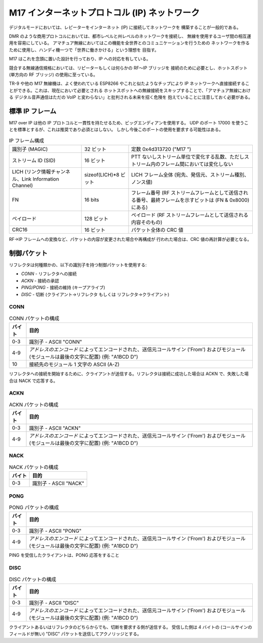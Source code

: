 M17 インターネットプロトコル (IP) ネットワーク
==============================================

デジタルモードにおいては、レピーターをインターネット (IP) に接続してネットワークを
構築することが一般的である。

DMR のような商用プロトコルにおいては、都市レベルと州レベルのネットワークを接続し、
無線を使用するユーザ間の相互運用を容易にしている。
アマチュア無線においてはこの機能を全世界とのコミュニケーションを行うための
ネットワークを作るために使用し、ハンディ機一つで「世界に働きかける」という理想を
目指す。

M17 はこれを念頭に置いた設計を行っており、IP への対応を有している。

競合する無線通信規格においては、リピーターもしくは何らかの RF〜IP ブリッジを
接続のために必要とし、ホットスポット (単方向の RF ブリッジ) の使用に至っている。


TR-9 や他の M17 無線機は、よく使われている ESP8266 やこれと似たようなチップにより
IP ネットワークへ直接接続することができる。これは、現在において必要とされる
ホットスポットへの無線接続をスキップすることで、「アマチュア無線における
デジタル音声通信はただの VoIP と変わらない」と批判される未来を招く危険を
抱えていることに注意しておく必要がある。

標準 IP フレーム
-------------------

M17 over IP は他の IP プロトコルと一貫性を持たせるため、ビッグエンディアンを使用する。
UDP のポート 17000 を使うことを標準とするが、これは推奨であり必須とはしない。
しかし今後このポートの使用を要求する可能性はある。

.. list-table:: IP フレーム構成

   * - 識別子 (MAGIC)
     - 32 ビット
     - 定数 0x4d313720 ("M17 ")
   * - ストリーム ID (SID)
     - 16 ビット
     - PTT ないしストリーム単位で変化する乱数、ただしストリーム内のフレーム間においては変化しない
   * - LICH (リンク情報チャンネル、Link Information Channel)
     - sizeof(LICH)*8 ビット
     - LICH フレーム全体 (宛先、発信元、ストリーム種別、ノンス値)
   * - FN
     - 16 bits
     - フレーム番号 (RF ストリームフレームとして送信される番号、最終フレームを示すビットは (FN & 0x8000) にある)
   * - ペイロード
     - 128 ビット
     - ペイロード (RF ストリームフレームとして送信される内容そのもの)
   * - CRC16
     - 16 ビット
     - パケット全体の CRC 値


RF→IP フレームへの変換など、パケットの内容が変更された場合や再構成が
行われた場合は、CRC 値の再計算が必要となる。

.. todo:: RF→IP および IP→RF ブリッジにおけるパケットの再構成、UDP NAT パンチング、コールサインによるルート検索

.. points_of_contact N7TAE, W2FBI

制御パケット
------------

リフレクタは何種類かの、以下の識別子を持つ制御パケットを使用する:

* *CONN* - リフレクタへの接続
* *ACKN* - 接続の承認
* *PING/PONG* - 接続の維持 (キープアライブ)
* *DISC* - 切断 (クライアント→リフレクタ もしくは リフレクタ→クライアント)

CONN
~~~~~~~~~~~~~~~

.. table :: CONN パケットの構成

  +-------+----------------------------------------------------------------------------------------------------------------+
  | バイト| 目的                                                                                                           |
  +=======+================================================================================================================+
  | 0-3   | 識別子 - ASCII "CONN"                                                                                          |
  +-------+----------------------------------------------------------------------------------------------------------------+
  | 4-9   | `アドレスのエンコード` によってエンコードされた、送信元コールサイン ('From') およびモジュール                  |
  |       | (モジュールは最後の文字に配置) (例: "A1BCD   D")                                                               |
  +-------+----------------------------------------------------------------------------------------------------------------+
  | 10    | 接続先のモジュール 1 文字の ASCII (A-Z)                                                                        |
  +-------+----------------------------------------------------------------------------------------------------------------+

.. todo:: 接続先はモジュールを示す文字ではなくコールサインも含める方が良いかもしれない - せいぜい 5 バイト増えるだけであり、一つのインスタンスに複数のリフレクタをホストさせる場合においてどこのリフレクタに対して接続するかを明確にすることができる

リフレクタへの接続を開始するために、クライアントが送信する。リフレクタは接続に成功した場合は ACKN で、失敗した場合は NACK で応答する。

ACKN
~~~~~~~~~~~~~~~~~

.. table :: ACKN パケットの構成

  +-------+----------------------------------------------------------------------------------------------------------------+
  | バイト| 目的                                                                                                           |
  +=======+================================================================================================================+
  | 0-3   | 識別子 - ASCII "ACKN"                                                                                          |
  +-------+----------------------------------------------------------------------------------------------------------------+
  | 4-9   | `アドレスのエンコード` によってエンコードされた、送信元コールサイン ('From') およびモジュール                  |
  |       | (モジュールは最後の文字に配置) (例: "A1BCD   D")                                                               |
  +-------+----------------------------------------------------------------------------------------------------------------+

NACK
~~~~~~~~~~~~~~~~~

.. table :: NACK パケットの構成

  +-------+--------------------------------------------------------------------------------------------------------------------------+
  | バイト| 目的                                                                                                                     |
  +=======+==========================================================================================================================+
  | 0-3   | 識別子 - ASCII "NACK"                                                                                                    |
  +-------+--------------------------------------------------------------------------------------------------------------------------+

PONG
~~~~~~~~~~~~~~~~~

.. table :: PONG パケットの構成

  +-------+----------------------------------------------------------------------------------------------------------------+
  | バイト| 目的                                                                                                           |
  +=======+================================================================================================================+
  | 0-3   | 識別子 - ASCII "PONG"                                                                                          |
  +-------+----------------------------------------------------------------------------------------------------------------+
  | 4-9   | `アドレスのエンコード` によってエンコードされた、送信元コールサイン ('From') およびモジュール                  |
  |       | (モジュールは最後の文字に配置) (例: "A1BCD   D")                                                               |
  +-------+----------------------------------------------------------------------------------------------------------------+

PING を受信したクライアントは、PONG 応答をすること

DISC
~~~~~~~~~~~~~~~~~

.. table :: DISC パケットの構成

  +-------+----------------------------------------------------------------------------------------------------------------+
  | バイト| 目的                                                                                                           |
  +=======+================================================================================================================+
  | 0-3   | 識別子 - ASCII "DISC"                                                                                          |
  +-------+----------------------------------------------------------------------------------------------------------------+
  | 4-9   | `アドレスのエンコード` によってエンコードされた、送信元コールサイン ('From') およびモジュール                  |
  |       | (モジュールは最後の文字に配置) (例: "A1BCD   D")                                                               |
  +-------+----------------------------------------------------------------------------------------------------------------+

クライアントあるいはリフレクタのどちらからでも、切断を要求する側が送信する。
受信した側は 4 バイトの (コールサインのフィールドが無い) "DISC" パケットを送信してアクノリッジとする。
